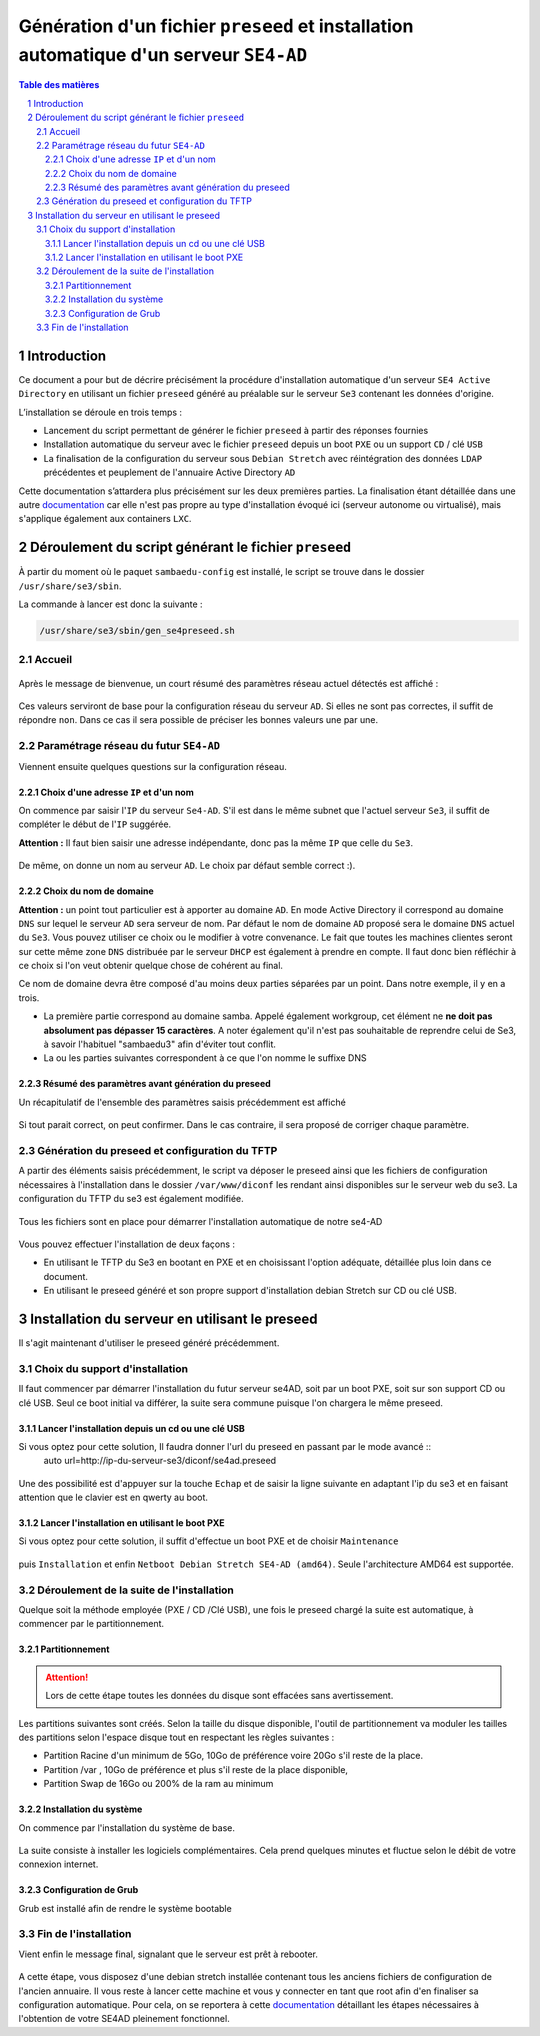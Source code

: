 =======================================================================================
Génération d'un fichier ``preseed`` et installation automatique d'un serveur ``SE4-AD``
=======================================================================================


.. sectnum::
.. contents:: Table des matières


Introduction
============

Ce document a pour but de décrire précisément la procédure d'installation automatique d'un serveur ``SE4 Active Directory`` en utilisant un fichier ``preseed`` généré au préalable sur le serveur ``Se3`` contenant les données d'origine.

L’installation se déroule en trois temps :

* Lancement du script permettant de générer le fichier ``preseed`` à partir des réponses fournies
* Installation automatique du serveur avec le fichier ``preseed`` depuis un boot ``PXE`` ou un support ``CD`` / clé ``USB``
* La finalisation de la configuration du serveur sous ``Debian Stretch`` avec réintégration des données ``LDAP`` précédentes et peuplement de l'annuaire Active Directory ``AD``

Cette documentation s’attardera plus précisément sur les deux premières parties. La finalisation étant détaillée dans une autre documentation_ car elle n'est pas propre au type d'installation évoqué ici (serveur autonome ou virtualisé), mais s'applique également aux containers ``LXC``.
 

.. _documentation: install-se4AD.rst


Déroulement du script générant le fichier ``preseed``
=====================================================

À partir du moment où le paquet ``sambaedu-config`` est installé, le script se trouve dans le dossier ``/usr/share/se3/sbin``.

La commande à lancer est donc la suivante :

.. Code::

 /usr/share/se3/sbin/gen_se4preseed.sh


Accueil
-------

.. figure:: images/gen_preseed1.png

Après le message de bienvenue, un court résumé des paramètres réseau actuel détectés est affiché :

.. figure:: images/gen_preseed2.png

Ces valeurs serviront de base pour la configuration réseau du serveur ``AD``. Si elles ne sont pas correctes, il suffit de répondre ``non``. Dans ce cas il sera possible de préciser les bonnes valeurs une par une.


Paramétrage réseau du futur ``SE4-AD``
--------------------------------------

Viennent ensuite quelques questions sur la configuration réseau.


Choix d'une adresse ``IP`` et d'un nom
......................................

On commence par saisir l'``IP`` du serveur ``Se4-AD``. S'il est dans le même subnet que l'actuel serveur ``Se3``, il suffit de compléter le début de l'``IP`` suggérée.

**Attention :** Il faut bien saisir une adresse indépendante, donc pas la même ``IP`` que celle du ``Se3``.

.. figure:: images/gen_preseed3.png

De même, on donne un nom au serveur ``AD``. Le choix par défaut semble correct :).

.. figure:: images/gen_preseed4.png


Choix du nom de domaine
.......................

**Attention :** un point tout particulier est à apporter au domaine ``AD``. En mode Active Directory il correspond au domaine ``DNS`` sur lequel le serveur ``AD`` sera serveur de nom. Par défaut le nom de domaine ``AD`` proposé sera le domaine ``DNS`` actuel du ``Se3``. Vous pouvez utiliser ce choix ou le modifier à votre convenance. Le fait que toutes les machines clientes seront sur cette même zone ``DNS`` distribuée par le serveur ``DHCP`` est également à prendre en compte. Il faut donc bien réfléchir à ce choix si l'on veut obtenir quelque chose de cohérent au final.

Ce nom de domaine devra être composé d'au moins deux parties séparées par un point. Dans notre exemple, il y en a trois.
 
* La première partie correspond au domaine samba. Appelé également workgroup, cet élément ne **ne doit pas absolument pas dépasser 15 caractères**. A noter également qu'il n'est pas souhaitable de reprendre celui de Se3, à savoir l'habituel "sambaedu3" afin d'éviter tout conflit.

* La ou les parties suivantes correspondent à ce que l'on nomme le suffixe DNS


.. figure:: images/gen_preseed5.png

Résumé des paramètres avant génération du preseed
.................................................

Un récapitulatif de l'ensemble des paramètres saisis précédemment est affiché

.. figure:: images/gen_preseed6.png

Si tout parait correct, on peut confirmer. Dans le cas contraire, il sera proposé de corriger chaque paramètre.


Génération du preseed et configuration du TFTP
----------------------------------------------

A partir des éléments saisis précédemment, le script va déposer le preseed ainsi que les fichiers de configuration nécessaires à l'installation dans le dossier ``/var/www/diconf`` les rendant ainsi disponibles sur le serveur web du se3. La configuration du TFTP du se3 est également modifiée. 

.. figure:: images/gen_preseed7.png

Tous les fichiers sont en place pour démarrer l'installation automatique de notre se4-AD

.. figure:: images/gen_preseed8.png

Vous pouvez effectuer l'installation de deux façons : 

* En utilisant le TFTP du Se3 en bootant en PXE et en choisissant l'option adéquate, détaillée plus loin dans ce document.
* En utilisant le preseed généré et son propre support d'installation debian Stretch sur CD ou clé USB.



Installation du serveur en utilisant le preseed 
===============================================

Il s'agit maintenant d'utiliser le preseed généré précédemment.


Choix du support d'installation
-------------------------------

Il faut commencer par démarrer l'installation du futur serveur se4AD, soit par un boot PXE, soit sur son support CD ou clé USB. Seul ce boot initial va différer, la suite sera commune puisque l'on chargera le même preseed.


Lancer l'installation depuis un cd ou une clé USB
.................................................

Si vous optez pour cette solution, Il faudra donner l'url du preseed en passant par le mode avancé ::
 auto url=http://ip-du-serveur-se3/diconf/se4ad.preseed
 
 
 .. figure:: images/se4_preseed_cdboot1.png
 
 
Une des possibilité est d'appuyer sur la touche ``Echap`` et de saisir la ligne suivante en adaptant l'ip du se3 et en faisant attention que le clavier est en qwerty au boot.

 .. figure:: images/se4_preseed_cdboot2.png
 
 
Lancer l'installation en utilisant le boot PXE
..............................................

Si vous optez pour cette solution, il suffit d'effectue un boot PXE et de choisir ``Maintenance`` 


.. figure:: images/se4_preseed_boot1.png

puis ``Installation`` et enfin ``Netboot Debian Stretch SE4-AD (amd64)``. Seule l'architecture AMD64 est supportée.


.. figure:: images/se4_preseed_boot2.png

Déroulement de la suite de l'installation
------------------------------------------

Quelque soit la méthode employée (PXE / CD /Clé USB), une fois le preseed chargé la suite est automatique, à commencer par le partitionnement. 

Partitionnement
................

.. Attention :: Lors de cette étape toutes les données du disque sont effacées sans avertissement. 

Les partitions suivantes sont créés. Selon la taille du disque disponible, l'outil de partitionnement va moduler les tailles des partitions selon l'espace disque tout en respectant les règles suivantes :

* Partition Racine d'un minimum de 5Go, 10Go de préférence voire 20Go s'il reste de la place.
* Partition /var , 10Go de préférence et plus s'il reste de la place disponible, 
* Partition Swap de 16Go ou 200% de la ram au minimum

Installation du système
.......................

On commence par l'installation du système de base.

.. figure:: images/se4_preseed_base.png

La suite consiste à installer les logiciels complémentaires. Cela prend quelques minutes et fluctue selon le débit de votre connexion internet.

.. figure:: images/se4_preseed_softs.png

Configuration de Grub
.....................

Grub est installé afin de rendre le système bootable

.. figure:: images/se4_preseed_grub.png


Fin de l'installation
--------------------- 

Vient enfin le message final, signalant que le serveur est prêt à rebooter.

.. figure:: images/se4_preseed_final.png

A cette étape, vous disposez d'une debian stretch installée contenant tous les anciens fichiers de configuration de l'ancien annuaire. Il vous reste à lancer cette machine et vous y connecter en tant que root afin d'en finaliser sa configuration automatique. Pour cela, on se reportera à cette documentation_ détaillant les étapes nécessaires à l'obtention de votre SE4AD pleinement fonctionnel.

.. _documentation: install-se4AD.rst

